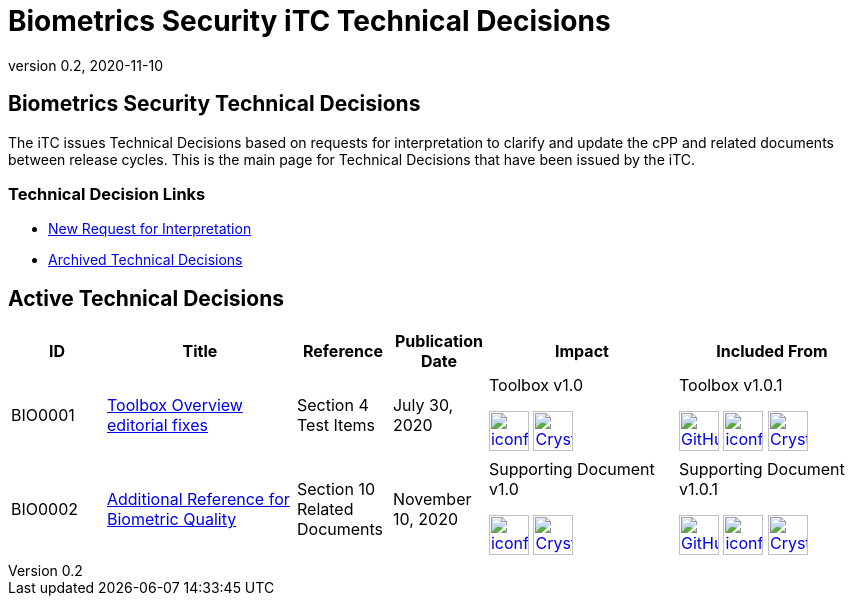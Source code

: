 = Biometrics Security iTC Technical Decisions
:showtitle:
:imagesdir: ../images
:icons: font
:revnumber: 0.2
:revdate: 2020-11-10
:linkattrs:

:iTC-longname: Biometrics Security
:iTC-shortname: BIO-iTC
:iTC-email: isec-itc-bio@ipa.go.jp
:iTC-website: https://biometricitc.github.io/
:iTC-GitHub: https://github.com/biometricITC/cPP-biometrics/

== {iTC-longname} Technical Decisions
The iTC issues Technical Decisions based on requests for interpretation to clarify and update the cPP and related documents between release cycles. This is the main page for Technical Decisions that have been issued by the iTC. 

=== Technical Decision Links
* {iTC-GitHub}issues/new/choose[New Request for Interpretation]
* link:tech-dec-arch.html[Archived Technical Decisions]

== Active Technical Decisions

[%header,cols=".^1,.^2,.^1,.^1,.^2,.^2"]
|===
|ID
|Title
|Reference
|Publication Date
|Impact
|Included From

|BIO0001
|link:BIO0001.html[Toolbox Overview editorial fixes,window=\"_blank\"]
|Section 4 Test Items
|July 30, 2020
|Toolbox v1.0 

image:iconfinder_HTML_Logo_65687.png[link=/v1.0/BIO-PAD-Toolbox-Overview-v1.0.html,40,]
image:Crystal_Clear_mimetype_pdf.png[link=/v1.0/BIO-PAD-Toolbox-Overview-v1.0.pdf,40,]
|Toolbox v1.0.1

image:GitHub-Mark-64px.png[link=https://github.com/biometricITC/cPP-toolboxes/releases/tag/1.0.1,40,]
image:iconfinder_HTML_Logo_65687.png[link=/v1.0/BIO-PAD-Toolbox-Overview-v1.0.1.html,40,]
image:Crystal_Clear_mimetype_pdf.png[link=/v1.0/BIO-PAD-Toolbox-Overview-v1.0.1.pdf,40,]

|BIO0002
|link:BIO0002.html[Additional Reference for Biometric Quality,window=\"_blank\"]
|Section 10 Related Documents
|November 10, 2020
|Supporting Document v1.0 

image:iconfinder_HTML_Logo_65687.png[link=/v1.0/SD-BIO-enrl-v1.0.html,40,]
image:Crystal_Clear_mimetype_pdf.png[link=/v1.0/SD-BIO-enrl-v1.0.pdf,40,]
|Supporting Document v1.0.1

image:GitHub-Mark-64px.png[link=https://github.com/biometricITC/cPP-biometrics/releases/tag/SD1.0.1,40,]
image:iconfinder_HTML_Logo_65687.png[link=/v1.0/SD-BIO-enrl-v1.0.1.html,40,]
image:Crystal_Clear_mimetype_pdf.png[link=/v1.0/SD-BIO-enrl-v1.0.1.pdf,40,]

|===
